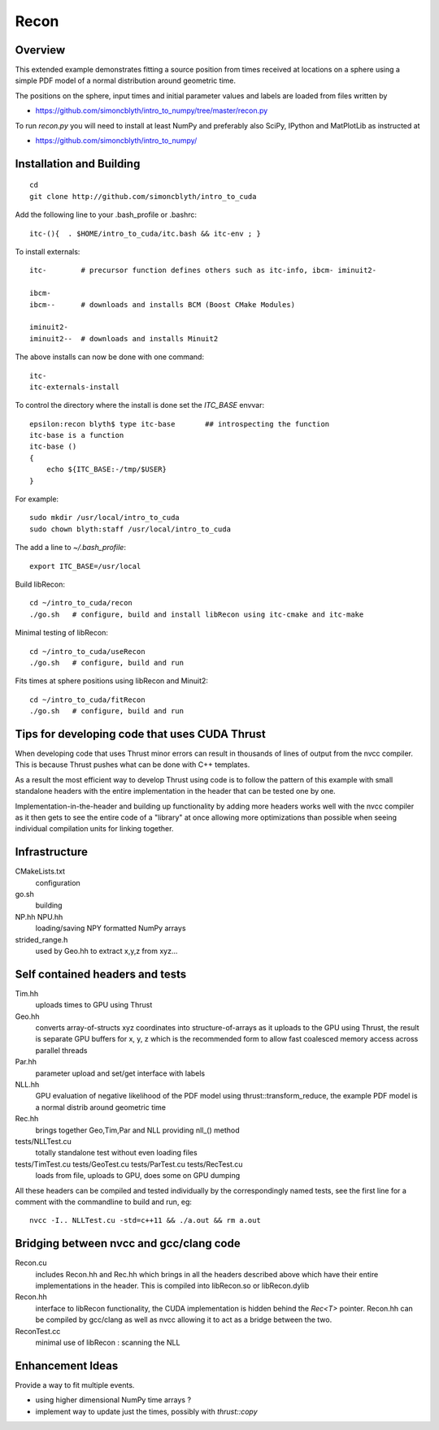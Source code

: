 Recon 
=========

Overview
----------

This extended example demonstrates fitting a source position 
from times received at locations on a sphere using a simple
PDF model of a normal distribution around geometric time. 

The positions on the sphere, input times and initial parameter 
values and labels are loaded from files written by  

* https://github.com/simoncblyth/intro_to_numpy/tree/master/recon.py 

To run `recon.py` you will need to install at least NumPy and preferably 
also SciPy, IPython and MatPlotLib as instructed at 

* https://github.com/simoncblyth/intro_to_numpy/


Installation and Building 
---------------------------

::

    cd
    git clone http://github.com/simoncblyth/intro_to_cuda 

Add the following line to your .bash_profile or .bashrc::

    itc-(){  . $HOME/intro_to_cuda/itc.bash && itc-env ; }     

To install externals::

    itc-        # precursor function defines others such as itc-info, ibcm- iminuit2-

    ibcm-
    ibcm--      # downloads and installs BCM (Boost CMake Modules)

    iminuit2-
    iminuit2--  # downloads and installs Minuit2 


The above installs can now be done with one command::

    itc-
    itc-externals-install


To control the directory where the install is done set the *ITC_BASE* envvar::

    epsilon:recon blyth$ type itc-base       ## introspecting the function
    itc-base is a function
    itc-base () 
    { 
        echo ${ITC_BASE:-/tmp/$USER}
    }

For example::

    sudo mkdir /usr/local/intro_to_cuda
    sudo chown blyth:staff /usr/local/intro_to_cuda

The add a line to *~/.bash_profile*::

    export ITC_BASE=/usr/local


Build libRecon::

    cd ~/intro_to_cuda/recon
    ./go.sh   # configure, build and install libRecon using itc-cmake and itc-make

Minimal testing of libRecon::

    cd ~/intro_to_cuda/useRecon
    ./go.sh   # configure, build and run 

Fits times at sphere positions using libRecon and Minuit2::

    cd ~/intro_to_cuda/fitRecon
    ./go.sh   # configure, build and run 


Tips for developing code that uses CUDA Thrust
-------------------------------------------------

When developing code that uses Thrust minor errors can result in thousands of
lines of output from the nvcc compiler. This is because Thrust pushes what can be done 
with C++ templates. 

As a result the most efficient way to develop Thrust using code is to follow the
pattern of this example with small standalone headers with the entire implementation in the header 
that can be tested one by one. 

Implementation-in-the-header and building up functionality by adding more headers
works well with the nvcc compiler as it then gets to see the entire code of a "library" 
at once allowing more optimizations than possible when seeing individual
compilation units for linking together.


Infrastructure
----------------

CMakeLists.txt
    configuration 

go.sh
    building 

NP.hh NPU.hh
    loading/saving NPY formatted NumPy arrays

strided_range.h
    used by Geo.hh to extract x,y,z from xyz... 
 

Self contained headers and tests
----------------------------------

Tim.hh
    uploads times to GPU using Thrust     

Geo.hh
    converts array-of-structs xyz coordinates into structure-of-arrays 
    as it uploads to the GPU using Thrust, the result is separate 
    GPU buffers for x, y, z which is the recommended form to allow
    fast coalesced memory access across parallel threads  
    
Par.hh
    parameter upload and set/get interface with labels

NLL.hh
    GPU evaluation of negative likelihood of the PDF model
    using thrust::transform_reduce, the example PDF model is a normal 
    distrib around geometric time

Rec.hh
    brings together Geo,Tim,Par and NLL providing nll_() method

tests/NLLTest.cu
    totally standalone test without even loading files

tests/TimTest.cu tests/GeoTest.cu tests/ParTest.cu tests/RecTest.cu
    loads from file, uploads to GPU, does some on GPU dumping 


All these headers can be compiled and tested individually by the correspondingly 
named tests, see the first line for a comment with the commandline to build and run, eg::

     nvcc -I.. NLLTest.cu -std=c++11 && ./a.out && rm a.out 


Bridging between nvcc and gcc/clang code
--------------------------------------------

Recon.cu 
    includes Recon.hh and Rec.hh which brings in all the headers
    described above which have their entire implementations in the header.  
    This is compiled into libRecon.so or libRecon.dylib  

Recon.hh
    interface to libRecon functionality, the CUDA implementation
    is hidden behind the `Rec<T>` pointer.  Recon.hh can be compiled 
    by gcc/clang as well as nvcc allowing it to act as a bridge between the two.  

ReconTest.cc
    minimal use of libRecon : scanning the NLL  


Enhancement Ideas
-------------------

Provide a way to fit multiple events. 

* using higher dimensional NumPy time arrays ?
* implement way to update just the times, possibly with `thrust::copy`

 


